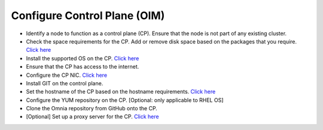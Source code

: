 Configure Control Plane (OIM)
===============================

* Identify a node to function as a control plane (CP). Ensure that the node is not part of any existing cluster.
* Check the space requirements for the CP. Add or remove disk space based on the packages that you require. `Click here <../../OmniaInstallGuide/Ubuntu/UbuntuSpace.html>`_
* Install the supported OS on the CP. `Click here <../../Overview/SupportMatrix/OperatingSystems/index.html>`_
* Ensure that the CP has access to the internet.
* Configure the CP NIC. `Click here <../../OmniaInstallGuide/Ubuntu/Provision/provisionprereqs.html>`_
* Install GIT on the control plane.
* Set the hostname of the CP based on the hostname requirements. `Click here <../../Appendices/hostnamereqs.html>`_
* Configure the YUM repository on the CP. [Optional: only applicable to RHEL OS]
* Clone the Omnia repository from GitHub onto the CP.
* [Optional] Set up a proxy server for the CP. `Click here <../../OmniaInstallGuide/Ubuntu/Setup_CP_proxy.html>`_

.. image:: ../../images/Visio/Set_up_OIM.png
    :width: 300pt